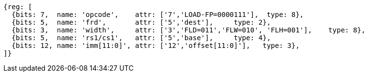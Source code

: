 
[wavedrom, ,svg]
....
{reg: [
  {bits: 7,  name: 'opcode',    attr: ['7','LOAD-FP=0000111'],  type: 8},
  {bits: 5,  name: 'frd',       attr: ['5','dest'],     type: 2},
  {bits: 3,  name: 'width',     attr: ['3','FLD=011','FLW=010', 'FLH=001'],    type: 8},
  {bits: 5,  name: 'rs1/cs1',   attr: ['5','base'],     type: 4},
  {bits: 12, name: 'imm[11:0]', attr: ['12','offset[11:0]'],   type: 3},
]}
....
